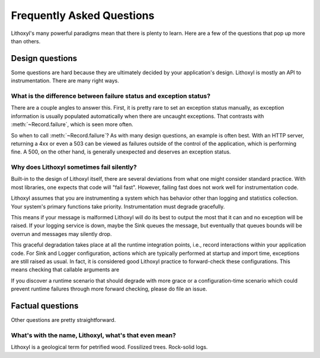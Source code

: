 Frequently Asked Questions
==========================

Lithoxyl's many powerful paradigms mean that there is plenty to
learn. Here are a few of the questions that pop up more than others.

Design questions
----------------

Some questions are hard because they are ultimately decided by your
application's design. Lithoxyl is mostly an API to
instrumentation. There are many right ways.

What is the difference between failure status and exception status?
~~~~~~~~~~~~~~~~~~~~~~~~~~~~~~~~~~~~~~~~~~~~~~~~~~~~~~~~~~~~~~~~~~~

There are a couple angles to answer this. First, it is pretty rare to
set an exception status manually, as exception information is usually
populated automatically when there are uncaught exceptions. That
contrasts with :meth:`~Record.failure`, which is seen more often.

So when to call :meth:`~Record.failure`? As with many design
questions, an example is often best. With an HTTP server, returning a
4xx or even a 503 can be viewed as failures outside of the control of
the application, which is performing fine. A 500, on the other hand,
is generally unexpected and deserves an exception status.

Why does Lithoxyl sometimes fail silently?
~~~~~~~~~~~~~~~~~~~~~~~~~~~~~~~~~~~~~~~~~~

Built-in to the design of Lithoxyl itself, there are several
deviations from what one might consider standard practice. With most
libraries, one expects that code will "fail fast". However, failing
fast does not work well for instrumentation code.

Lithoxyl assumes that you are instrumenting a system which has
behavior other than logging and statistics collection. Your system's
primary functions take priority. Instrumentation must degrade
gracefully.

This means if your message is malformed Lithoxyl will do its best to
output the most that it can and no exception will be raised. If your
logging service is down, maybe the Sink queues the message, but
eventually that queues bounds will be overrun and messages may
silently drop.

This graceful degradation takes place at all the runtime integration
points, i.e., record interactions within your application code. For
Sink and Logger configuration, actions which are typically performed at
startup and import time, exceptions are still raised as usual. In
fact, it is considered good Lithoxyl practice to forward-check these
configurations. This means checking that callable arguments are

If you discover a runtime scenario that should degrade with more grace
or a configuration-time scenario which could prevent runtime failures
through more forward checking, please do file an issue.

Factual questions
-----------------

Other questions are pretty straightforward.

.. ref:: etymology

What's with the name, Lithoxyl, what's that even mean?
~~~~~~~~~~~~~~~~~~~~~~~~~~~~~~~~~~~~~~~~~~~~~~~~~~~~~~

Lithoxyl is a geological term for petrified wood. Fossilized
trees. Rock-solid logs.

.. TODO: image
